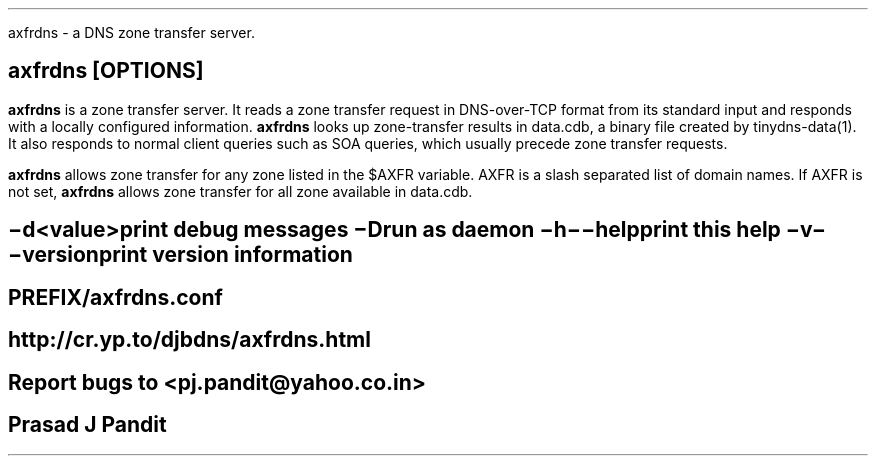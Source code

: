 \"
\" axfrdns.8: This is a manuscript of the manual page for `axfrdns'. This file
\" is part of the `new djbdns' project.
\"

\" No hyphenation
.hy 0
.nr HY 0

.TH axfrdns 8
axfrdns - a DNS zone transfer server.

.SH SYNOPSIS
.TP 5
\fBaxfrdns\fR [OPTIONS]

.SH DESCRIPTION
.PP
\fBaxfrdns\fR is a zone transfer server.  It reads a zone transfer request in
DNS-over-TCP format from its standard input and responds with a locally
configured information. \fBaxfrdns\fR looks up zone-transfer results in
data.cdb, a binary file created by tinydns-data(1). It also responds to normal
client queries such as SOA queries, which usually precede zone transfer
requests.

\fBaxfrdns\fR allows zone transfer for any zone listed in the $AXFR variable.
AXFR is a slash separated list of domain names. If AXFR is not set,
\fBaxfrdns\fR allows zone transfer for all zone available in data.cdb.

.SH OPTIONS
.TP
.B \-d <value>
 print debug messages
.TP
.B \-D
 run as daemon
.TP
.B \-h \-\-help
 print this help
.TP
.B \-v \-\-version
 print version information

.SH FILES
 PREFIX/axfrdns.conf

.SH SEE
http://cr.yp.to/djbdns/axfrdns.html

.SH BUGS
Report bugs to <pj.pandit@yahoo.co.in>

.SH Manual Author
Prasad J Pandit
